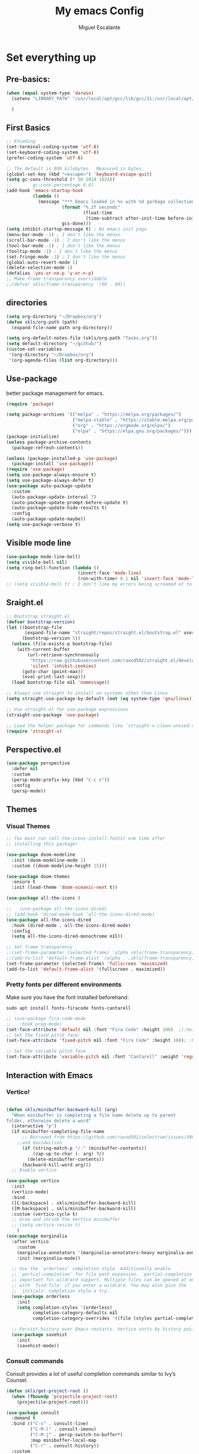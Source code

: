 #+Author: Miguel Escalante
#+Title:  My emacs Config
#+PROPERTY: header-args:emacs-lisp :tangle .emacs.d/init.el :mkdirp yes :results silent

* Set everything up
** Pre-basics:
#+begin_src emacs-lisp
  (when (equal system-type 'darwin)
    (setenv "LIBRARY_PATH" "/usr/local/opt/gcc/lib/gcc/11:/usr/local/opt/libgccjit/lib/gcc/11:/usr/local/opt/gcc/lib/gcc/11/gcc/x86_64-apple-darwin20/11")

    )

#+end_src
** First Basics
#+begin_src emacs-lisp
  ;; Encoding
  (set-terminal-coding-system 'utf-8)
  (set-keyboard-coding-system 'utf-8)
  (prefer-coding-system 'utf-8)

  ;; The default is 800 kilobytes.  Measured in bytes.
  (global-set-key (kbd "<escape>") 'keyboard-escape-quit)
  (setq gc-cons-threshold (* 50 1024 1024))
  ;;        gc-cons-percentage 0.6)
  (add-hook 'emacs-startup-hook
            (lambda ()
              (message "*** Emacs loaded in %s with %d garbage collections."
                       (format "%.2f seconds"
                               (float-time
                                (time-subtract after-init-time before-init-time)))
                       gcs-done)))
  (setq inhibit-startup-message t) ; No emacs init paga
  (menu-bar-mode -1) ; I don't like the menus
  (scroll-bar-mode -1) ; I don't like the menus
  (tool-bar-mode -1) ; I don't like the menus
  (tooltip-mode -1) ; I don't like the menus
  (set-fringe-mode -1) ; I don't like the menus
  (global-auto-revert-mode 1)
  (delete-selection-mode 1)
  (defalias 'yes-or-no-p 'y-or-n-p)
  ;; Make frame transparency overridable
  ;;(defvar skls/frame-transparency '(90 . 90))
#+end_src

** directories
#+begin_src emacs-lisp
  (setq org-directory "~/Dropbox/org")
  (defun skls/org-path (path)
    (expand-file-name path org-directory))

  (setq org-default-notes-file (skls/org-path "Tasks.org"))
  (setq default-directory "~/github/")
  (custom-set-variables
   '(org-directory "~/Dropbox/org")
   '(org-agenda-files (list org-directory)))
#+end_src

** Use-package
better package management for emacs.
#+begin_src emacs-lisp 
  (require 'package)

  (setq package-archives '(("melpa" . "https://melpa.org/packages/")
                           ("melpa-stable" . "https://stable.melpa.org/packages/")
                           ("org" . "https://orgmode.org/elpa/")
                           ("elpa" . "https://elpa.gnu.org/packages/")))
  (package-initialize)
  (unless package-archive-contents
    (package-refresh-contents))

  (unless (package-installed-p 'use-package)
    (package-install 'use-package))
  (require 'use-package)
  (setq use-package-always-ensure t)
  (setq use-package-always-defer t)
  (use-package auto-package-update
    :custom
    (auto-package-update-interval 7)
    (auto-package-update-prompt-before-update t)
    (auto-package-update-hide-results t)
    :config
    (auto-package-update-maybe))
  (setq use-package-verbose t)

#+end_src
** Visible mode line
#+begin_src emacs-lisp
  (use-package mode-line-bell)
  (setq visible-bell nil)
  (setq ring-bell-function (lambda ()
                             (invert-face 'mode-line)
                             (run-with-timer 0.1 nil 'invert-face 'mode-line)))
  ;; (setq visible-bell t) ; I don't like my errors being screamed at to me

#+end_src
** Sraight.el
#+begin_src emacs-lisp :tangle no
  ;; Bootstrap straight.el
  (defvar bootstrap-version)
  (let ((bootstrap-file
         (expand-file-name "straight/repos/straight.el/bootstrap.el" user-emacs-directory))
        (bootstrap-version 5))
    (unless (file-exists-p bootstrap-file)
      (with-current-buffer
          (url-retrieve-synchronously
           "https://raw.githubusercontent.com/raxod502/straight.el/develop/install.el"
           'silent 'inhibit-cookies)
        (goto-char (point-max))
        (eval-print-last-sexp)))
    (load bootstrap-file nil 'nomessage))

  ;; Always use straight to install on systems other than Linux
  (setq straight-use-package-by-default (not (eq system-type 'gnu/linux)))

  ;; Use straight.el for use-package expressions
  (straight-use-package 'use-package)

  ;; Load the helper package for commands like `straight-x-clean-unused-repos'
  (require 'straight-x)
#+end_src
** Perspective.el
#+begin_src emacs-lisp
  (use-package perspective
    :defer nil
    :custom
    (persp-mode-prefix-key (kbd "C-c x"))
    :config
    (persp-mode))
#+end_src
** Themes
*** Visual Themes
#+begin_src emacs-lisp
  ;; You must run (all-the-icons-install-fonts) one time after
  ;; installing this package!

  (use-package doom-modeline
    :init (doom-modeline-mode 1)
    :custom ((doom-modeline-height 15)))

  (use-package doom-themes
    :ensure t
    :init (load-theme 'doom-oceanic-next t))

  (use-package all-the-icons )

  ;;   (use-package all-the-icons-dired)
  ;; (add-hook 'dired-mode-hook 'all-the-icons-dired-mode)
  (use-package all-the-icons-dired
    :hook (dired-mode . all-the-icons-dired-mode)
    :config
    (setq all-the-icons-dired-monochrome nil))

  ;; Set frame transparency
  ;;(set-frame-parameter (selected-frame) 'alpha skls/frame-transparency)
  ;;(add-to-list 'default-frame-alist `(alpha . ,skls/frame-transparency))
  (set-frame-parameter (selected-frame) 'fullscreen 'maximized)
  (add-to-list 'default-frame-alist '(fullscreen . maximized))

#+end_src
*** Pretty fonts per different environments
Make sure you have the font installed beforehand:

#+begin_src shell :noeval
  sudo apt install fonts-firacode fonts-cantarell
#+end_src

#+begin_src emacs-lisp
  ;; (use-package fira-code-mode
  ;;   :hook prog-mode)
  (set-face-attribute 'default nil :font "Fira Code" :height 100)  ;):height 160)
  ;; Set the fixed pitch face:
  (set-face-attribute 'fixed-pitch nil :font "Fira Code" :height 100); :height 160)

  ;; Set the variable pitch face
  (set-face-attribute 'variable-pitch nil :font "Cantarell" :weight 'regular :height 100)
#+end_src

** Interaction with Emacs
*** Vertico!

#+begin_src emacs-lisp

  (defun skls/minibuffer-backward-kill (arg)
    "When minibuffer is completing a file name delete up to parent
  folder, otherwise delete a word"
    (interactive "p")
    (if minibuffer-completing-file-name
        ;; Borrowed from https://github.com/raxod502/selectrum/issues/498#issuecomment-803283608
      ;;and davidwilson
        (if (string-match-p "/." (minibuffer-contents))
            (zap-up-to-char (- arg) ?/)
          (delete-minibuffer-contents))
        (backward-kill-word arg)))
    ;; Enable vertico

  (use-package vertico
    :init
    (vertico-mode)
    :bind
    ([C-backspace] . skls/minibuffer-backward-kill)
    ([M-backspace] . skls/minibuffer-backward-kill)
    :custom (vertico-cycle t)
    ;; Grow and shrink the Vertico minibuffer
    ;; (setq vertico-resize t)
      )
  (use-package marginalia
    :after vertico
      :custom
      (marginalia-annotators '(marginalia-annotators-heavy marginalia-annotators-light nil))
      :init (marginalia-mode))

    ;; Use the `orderless' completion style. Additionally enable
    ;; `partial-completion' for file path expansion. `partial-completion' is
    ;; important for wildcard support. Multiple files can be opened at once
    ;; with `find-file' if you enter a wildcard. You may also give the
    ;; `initials' completion style a try.
    (use-package orderless
      :init
      (setq completion-styles '(orderless)
            completion-category-defaults nil
            completion-category-overrides '((file (styles partial-completion)))))

    ;; Persist history over Emacs restarts. Vertico sorts by history position.
    (use-package savehist
      :init
      (savehist-mode))
#+end_src
*** Consult commands
Consult provides a lot of useful completion commands similar to Ivy’s Counsel.
#+begin_src emacs-lisp
  (defun skls/get-project-root ()
    (when (fboundp 'projectile-project-root)
      (projectile-project-root)))

  (use-package consult
    :demand t
    :bind (("C-s" . consult-line)
           ("C-M-l" . consult-imenu)
           ("C-M-j" . persp-switch-to-buffer*)
           :map minibuffer-local-map
           ("C-r" . consult-history))
    :custom
    (consult-project-root-function #'skls/get-project-root)
    (completion-in-region-function #'consult-completion-in-region))
#+end_src
*** Embark
#+begin_src emacs-lisp
(use-package embark
  :bind (("C-S-a" . embark-act)
         :map minibuffer-local-map
         ("C-d" . embark-act))
  :config
  ;; Show Embark actions via which-key
  (setq embark-action-indicator
        (lambda (map)
          (which-key--show-keymap "Embark" map nil nil 'no-paging)
          #'which-key--hide-popup-ignore-command)
        embark-become-indicator embark-action-indicator))

#+end_src
*** Ivy
Package for enhance the experience, along with swiper its a marvel.
  #+begin_src emacs-lisp :tangle no
      ;; Enable recursive minibuffers
      ;;    (setq enable-recursive-minibuffers t))
      ;; (use-package ivy
      ;;   :diminish
      ;;   :bind (("C-s" . swiper)
      ;;          ("M-x" . counsel-M-x)
      ;;          :map ivy-minibuffer-map
      ;;          ("TAB" . ivy-alt-done)
      ;;          ("C-f" . ivy-alt-done)
      ;;          ("C-j" . ivy-next-line)
      ;;          ("C-k" . ivy-previous-line)
      ;;          :map ivy-switch-buffer-map
      ;;          ("C-k" . ivy-previous-line)
      ;;          ("C-l" . ivy-done)
      ;;          ("C-d" . ivy-switch-buffer-kill)
      ;;          :map ivy-reverse-i-search-map
      ;;          ("C-k" . ivy-previous-line)
      ;;          ("C-d" . ivy-reverse-i-search-kill))
      ;;   :init
      ;;   (ivy-mode 1))

      ;; (use-package counsel
      ;;   :bind (("C-M-j" . 'counsel-switch-buffer)
      ;;          :map minibuffer-local-map
      ;;          ("C-r" . 'counsel-minibuffer-history))
      ;;   :config
      ;;   (counsel-mode 1))

      ;; (use-package all-the-icons-ivy-rich
      ;;   :after ivy
      ;;   :init
      ;;   (all-the-icons-ivy-rich-mode 1))

      ;; (use-package ivy-rich
      ;;   :after all-the-icons-ivy-rich
      ;;   :init
      ;;   (ivy-rich-mode 1))


#+end_src
*** General
#+begin_src emacs-lisp
  (use-package general
    :config
    ;; for frequently used prefix keys, the user can create a custom definer with a
    ;; default :prefix
    ;; using a variable is not necessary, but it may be useful if you want to
    ;; experiment with different prefix keys and aren't using `general-create-definer'
    (defconst my-leader "C-c")
    (general-create-definer my-leader-def
      :prefix "C-c")
    (my-leader-def
      ;; bind "C-c a" to 'org-agenda
      "a" 'org-agenda
      "b" 'counsel-bookmark
      "c" 'org-capture))
#+end_src

#+RESULTS:
: t

*** Which key
#+begin_src emacs-lisp
  (use-package which-key
    :init (which-key-mode)
    :diminish which-key-mode
    :config
    (setq which-key-idle-delay 0.7))
#+end_src

*** Projectile
#+begin_src emacs-lisp
  (use-package projectile
    :diminish projectile-mode
    :config (projectile-mode)
    :custom ((projectile-completion-system 'ivy))
    :bind-keymap
    ("C-c p" . projectile-command-map)
    :init
    ;; NOTE: Set this to the folder where you keep your Git repos!
    (when (file-directory-p "~/github")
      (setq projectile-project-search-path '("~/github")))
    (setq projectile-switch-project-action #'projectile-dired))

  (use-package counsel-projectile
    :after projectile
    :config (counsel-projectile-mode))

#+end_src
*** Helpful
#+begin_src emacs-lisp
  (use-package helpful
    :commands (helpful-callable helpful-variable helpful-command helpful-key)
    :custom
    (counsel-describe-function-function #'helpful-callable)
    (counsel-describe-variable-function #'helpful-variable)
    :bind
    ([remap describe-function] . counsel-describe-function)
    ([remap describe-command] . helpful-command)
    ([remap describe-variable] . counsel-describe-variable)
    ([remap describe-key] . helpful-key))
#+end_src
*** window Jump
#+begin_src emacs-lisp
  (defvar my-keys-minor-mode-map
    (let ((map (make-sparse-keymap)))
      (define-key map (kbd "<M-C-up>") 'windmove-up)
      (define-key map (kbd "<M-C-right>") 'windmove-right)
      (define-key map (kbd "<M-C-down>") 'windmove-down)
      (define-key map (kbd "<M-C-left>") 'windmove-left)
      map)
    "my-keys-minor-mode keymap.")
  (define-minor-mode my-keys-minor-mode
    "A minor mode so that my key settings override annoying major modes."
    :init-value t
    :lighter " my-keys")
  (my-keys-minor-mode 1)
  (defun my-minibuffer-setup-hook ()
    (my-keys-minor-mode 0))
  (add-hook 'minibuffer-setup-hook 'my-minibuffer-setup-hook)

#+end_src

** Text Scale
#+begin_src emacs-lisp
  (define-key global-map (kbd "C-+") 'text-scale-increase)
  (define-key global-map (kbd "C--") 'text-scale-decrease)
  (global-set-key "\C-x\C-b" 'ibuffer)
#+end_src
** Backup
I don't like emacs littering my working folders
#+begin_src emacs-lisp
  (use-package no-littering)

  ;; no-littering doesn't set this by default so we must place
  ;; auto save files in the same path as it uses for sessions
  (setq auto-save-file-name-transforms
        `((".*" ,(no-littering-expand-var-file-name "auto-save/") t)))
  ;; Old config
  ;; (setq backup-directory-alist '(("" . "~/.emacs.d/backup")))
#+end_src
** Multiple cursors
#+begin_src emacs-lisp
  (dolist (key '("\C-d" "\C-\M-b"))
    (global-unset-key key))
  ;; Multiple lines editing
  (use-package multiple-cursors
    :diminish multiple-cursors-mode
    :init
    (global-set-key (kbd "C-d") 'mc/mark-next-like-this)
    (global-set-key (kbd "C-M-d") 'mc/mark-previous-like-this)
    (global-set-key (kbd "C-c C-<") 'mc/mark-all-like-this)
    )
#+end_src
** Ripgrep
#+begin_src emacs-lisp
  (use-package ripgrep)
#+end_src
* Programing
** General
*** Line display and colnum
#+begin_src emacs-lisp
  (column-number-mode)
  (global-display-line-numbers-mode t)
  (dolist (mode '(org-mode-hook
                  term-mode-hook
                  eshell-mode-hook
                  vterm-mode-hook
                  treemacs-mode-hook
                  shell-mode-hook))
    (add-hook mode (lambda() (display-line-numbers-mode 0))))
#+end_src
*** Magit

#+begin_src emacs-lisp
  (use-package magit
    :commands magit-status
    :custom
    (magit-display-buffer-function #'magit-display-buffer-same-window-except-diff-v1))
#+end_src
*** Parens
#+begin_src emacs-lisp
  (use-package paren
    :hook (prog-mode . show-paren-mode)
    :config
    (show-paren-mode 1))

  (use-package rainbow-delimiters
    :hook (prog-mode . rainbow-delimiters-mode))

#+end_src
*** Smartparens
#+begin_src emacs-lisp
  (use-package smartparens
    :hook (prog-mode . smartparens-mode))
#+end_src
*** whitespace
#+begin_src emacs-lisp
  (use-package ws-butler
    :hook ((text-mode . ws-butler-mode)
           (prog-mode . ws-butler-mode)))
#+end_src
** Languages
*** RealGUD
#+begin_src emacs-lisp
(use-package realgud)
#+end_src
*** Lsp-mode (graveyard)
#+begin_src emacs-lisp
  ;; (defun skls/lsp-mode-setup ()
  ;;   (setq lsp-headerline-breadcrumb-segments '(path-up-to-project file symbols))
  ;;   (lsp-headerline-breadcrumb-mode))

  ;; (use-package lsp-mode
  ;;   :commands (lsp lsp-deferred)
  ;;   :hook (lsp-mode . skls/lsp-mode-setup)
  ;;   :init
  ;;   (setq lsp-keymap-prefix "C-c l")  ;; Or 'C-l', 's-l'
  ;;   :config
  ;;   (lsp-enable-which-key-integration t))

  ;; (use-package lsp-ui
  ;;   :hook (lsp-mode . lsp-ui-mode)
  ;;   :custom
  ;;   (lsp-ui-doc-position 'bottom))

  ;; (use-package lsp-treemacs
  ;;   :after lsp)

  ;; (use-package project
  ;;   :pin elpa
  ;;   :ensure t
  ;;   :after lsp)

  ;; (use-package lsp-ivy
  ;;   :after lsp)
#+end_src
*** coding enhancements
#+begin_src emacs-lisp


  ;; (use-package flycheck
  ;;   :ensure t
  ;;   :init (global-flycheck-mode))

  ;; (use-package yasnippet-snippets
  ;;   :after yasnippet)

  ;; ;; (use-package yasnippet-ess
  ;; ;;   :after yasnippet)

  ;; (use-package yasnippet
  ;;   :hook (prog-mode . yas-minor-mode)
  ;;   :config
  ;;   (yas-reload-all))

#+end_src
*** Company-mode
#+begin_src emacs-lisp
  (use-package company
    :after lsp-mode
    :hook (lsp-mode . company-mode)
    :bind (:map company-active-map
                ("<tab>" . company-complete-selection))
    (:map lsp-mode-map
          ("<tab>" . company-indent-or-complete-common))
    :custom
    (company-minimum-prefix-length 1)
    (company-idle-delay 1))

  (use-package company-box
    :hook (company-mode . company-box-mode))
#+end_src
*** Python-mode
Remember to install the python language server, the correct one is :
#+begin_src shell
  pip install python-lsp-server
#+end_src
Ahora si:
#+begin_src emacs-lisp
  (use-package python-black
    :demand t
    :after python-mode
    :hook (python-mode . python-black-on-save-mode-enable-dwim))
  (setenv "WORKON_HOME" "~/src/miniconda3/envs")
  (use-package pyvenv
    :after python-mode
    :config
    (pyvenv-mode 1)
    (pyvenv-activate "~/src/miniconda3/envs"))
  (setq tab-width 4)

  (use-package python-mode
    :ensure t)
  (use-package elpy
    :after python-mode
    :ensure t
    :config
    ;; (setq elpy-shell-starting-directory 'current-directory
    ;;       python-shell-interpreter "~/.pyenv/shims/python"
    ;;       python-shell-interpreter-args "-i"
    ;;       elpy-rpc-virtualenv-path 'current)
    (setq elpy-shell-starting-directory 'current-directory
          python-shell-interpreter "python"
          python-shell-interpreter-args "-i"
          elpy-rpc-virtualenv-path 'current)
    ;;       python-shell-interpreter "/Users/miguel.escalante/.pyenv/shims/jupyter-console"
    ;;       python-shell-interpreter-args "--simple-prompt"
    ;;       python-shell-prompt-detect-failure-warning nil)
     (add-to-list 'python-shell-completion-native-disabled-interpreters
                  "python")

    :init
    (elpy-enable))
  (use-package python-django
    :after python-mode)
  (use-package poetry
    :after python-mode)
  (use-package sphinx-doc
    :after python-mode
    :config (sphinx-doc-mode t))
#+end_src
*** Lsp-python
This is the lsp graveyard
#+begin_src emacs-lisp :tangle no

  ;; (defun lsp-python-ms-format-buffer ()
  ;;   (interactive)
  ;;   (when (and (executable-find "yapf") buffer-file-name)
  ;;     (call-process "yapf" nil nil nil "-i" buffer-file-name)))
  ;; (add-hook 'python-mode-hook
  ;;           (lambda ()
  ;;             (add-hook 'after-save-hook #'lsp-python-ms-format-buffer t t)))

  ;; (add-hook 'hack-local-variables-hook
  ;;           (lambda ()
  ;;             (when (derived-mode-p 'python-mode)
  ;;               (require 'lsp-python-ms)
  ;;               (lsp)))) ; or lsp-deferred
  ;; (use-package lsp-python-ms
  ;;   :ensure t
  ;;   :hook (python-mode . (lambda ()
  ;;                          (require 'lsp-python-ms)
  ;;                          (setq-default py-split-windows-on-execute-function 'split-window-horizontally)
  ;;                          (lsp)))
  ;;   :init
  ;;   (setq lsp-python-ms-executable "~/src/python-language-server/output/bin/Release/osx-x64/publish/Microsoft.Python.LanguageServer"))

  ;; (use-package lsp-pyright
  ;;   :ensure t
  ;;   :hook (python-mode . (lambda ()
  ;;                          (require 'lsp-pyright)
  ;;                          (setq-default py-split-windows-on-execute-function 'split-window-horizontally)
  ;;                          (lsp))))  ; or lsp-deferred

  ;; (use-package python-mode
  ;;   :ensure t
  ;;   :hook (python-mode . lsp-deferred)
  ;;   :custom
  ;;   ;; NOTE: Set these if Python 3 is called "python3" on your system!
  ;;   ;; (python-shell-interpreter "python3")
  ;;   ;; (dap-python-executable "python3")
  ;;   (dap-python-debugger 'debugpy)
  ;;   :config
  ;;   (require 'dap-python))

  ;; (use-package dap-mode
  ;;   ;; Uncomment the config below if you want all UI panes to be hidden by default!
  ;;   ;; :custom
  ;;   ;; (lsp-enable-dap-auto-configure nil)
  ;;   ;; :config
  ;;   ;; (dap-ui-mode 1)
  ;;   :commands dap-debug
  ;;   :config
  ;;   ;; Bind `C-c l d` to `dap-hydra` for easy access
  ;;   (general-define-key
  ;;    :keymaps 'lsp-mode-map
  ;;    :prefix lsp-keymap-prefix
  ;;    "d" '(dap-hydra t :wk "debugger")))

#+end_src
*** R ess
#+begin_src emacs-lisp
  (defun skls/insert-r-pipe ()
    "R - %>% operator or 'then' pipe operator"
    (interactive)
    (just-one-space 1)
    (insert "%>%")
    (reindent-then-newline-and-indent))

  (use-package ess
    :commands R
    :bind (
           :map ess-mode-map
                ("C-<" . ess-insert-assign)
                ("C->" . skls/insert-r-pipe)
                :map inferior-ess-mode-map
                ("C-<" . ess-insert-assign)
                ("C->" . skls/insert-r-pipe)
                )
    :init
    (load "ess-r-mode")
    )
  (setq ess-use-flymake nil) ;; disable Flymake

#+end_src

*** Poly-r
This package helps me to build
#+begin_src emacs-lisp
  (use-package poly-R
    :config
    (defun skls/insert-rmd-chunk (language)
      "Insert an r-chunk in markdown mode. Necessary due to interactions between polymode and yas snippet"
      (interactive "sLanguage: ")
      (insert (concat "```{" language "}\n\n```"))
      (forward-line -1))
    (define-key poly-markdown+r-mode-map (kbd "M-n M-i") #'skls/insert-rmd-chunk)
    )
#+end_src

*** Docker
#+BEGIN_SRC emacs-lisp
  (use-package docker)
  (use-package docker-tramp)
  (use-package dockerfile-mode)
#+END_SRC
*** SQL
I used polymode in order to use jinja between the two braces, while still using sql indentation and everything else .
#+BEGIN_SRC emacs-lisp
  (eval-after-load "sql"
    '(use-package sql-indent))

  (defun skls/create-poly-jinja ()
    (use-package jinja2-mode)
    ;; (setq polymode-prefix-key (kbd "C-c n"))
    (define-hostmode poly-sql-hostmode :mode 'sql-mode)
    (define-innermode poly-jinja2-expr-sql-innermode
      :mode 'jinja2-mode
      :head-matcher "{"
      :tail-matcher "}"
      :head-mode 'host
      :tail-mode 'host)
    (define-polymode poly-sql-jinja2-mode
      :hostmode 'poly-sql-hostmode
      :innermodes '(poly-jinja2-expr-sql-innermode)
      ))

  (defun skls/create-poly-python ()
    ;; (setq polymode-prefix-key (kbd "C-c n"))
    (define-hostmode poly-python-hostmode :mode 'python-mode)
    (define-innermode poly-expr-sql-innermode
      :mode 'sql-mode
      :head-matcher (rx (or "r" "f") (= 3 (char "\"'")) (* (any space)))
      :tail-matcher (rx (= 3 (char "\"'")))
      :head-mode 'host
      :tail-mode 'host)
    (define-polymode poly-sql-python-mode
      :hostmode 'poly-python-hostmode
      :innermodes '(poly-expr-sql-innermode)
      ))

  (use-package polymode
    :defer t
    :config
    (skls/create-poly-jinja)
    (skls/create-poly-python)
    (add-to-list 'auto-mode-alist '("\\.py" . poly-sql-python-mode))
    (add-to-list 'auto-mode-alist '("\\.j2" . poly-sql-jinja2-mode))
    )

#+END_SRC

*** Bash
Essh.el The best package so far for editing shell files as pipelines
#+BEGIN_SRC emacs-lisp
  (global-set-key [f12] 'shell)
  (defun skls/essh-sh-hook ()
    (my-leader-def
      :keymaps 'sh-mode-map
      "C-r" 'pipe-region-to-shell
      "C-b" 'pipe-buffer-to-shell
      "C-c" 'pipe-line-to-shell
      "C-n" 'pipe-line-to-shell-and-step
      "C-f" 'pipe-function-to-shell
      "C-d" 'shell-cd-current-directory
      )
    (setq explicit-shell-file-name "/bin/zsh")
    (setq explicit-bash-args '("--noediting" "--login" "-i"))
    (setenv "SHELL" shell-file-name)
    (add-hook 'comint-output-filter-functions 'comint-strip-ctrl-m))

  (use-package essh
    :hook sh-mode
    :load-path "packages/"
    :config (skls/essh-sh-hook)
    )
#+END_SRC

#+RESULTS:
| essh |

*** Terraform
#+begin_src emacs-lisp
  (use-package terraform-mode
    :commands terraform-mode
    :mode "\\.tf\\'")
#+end_src
** Vterm
#+begin_src emacs-lisp
  (use-package vterm
    :commands vterm
    :config
    (setq vterm-always-compile-module t)
    (setq vterm-shell "zsh")                       ;; Set this to customize the shell to launch
    (setq vterm-max-scrollback 10000))
#+end_src
** Eshell
#+begin_src emacs-lisp
  ;; (defun skls/configure-eshell ()
  ;;   ;; Save command history when commands are entered
  ;;   (add-hook 'eshell-pre-command-hook 'eshell-save-some-history)

  ;;   ;; Truncate buffer for performance
  ;;   (add-to-list 'eshell-output-filter-functions 'eshell-truncate-buffer)

  ;;   ;; Bind some useful keys for evil-mode
  ;;   (evil-define-key '(normal insert visual) eshell-mode-map (kbd "C-r") 'counsel-esh-history)
  ;;   (evil-define-key '(normal insert visual) eshell-mode-map (kbd "<home>") 'eshell-bol)
  ;;   (evil-normalize-keymaps)

  ;;   (setq eshell-history-size         10000
  ;;         eshell-buffer-maximum-lines 10000
  ;;         eshell-hist-ignoredups t
  ;;         eshell-scroll-to-bottom-on-input t))

  ;; (use-package eshell-git-prompt
  ;;   :after eshell)

  ;; (use-package eshell
  ;;   :hook (eshell-first-time-mode . skls/configure-eshell)
  ;;   :config
  ;;   (with-eval-after-load 'esh-opt
  ;;     (setq eshell-destroy-buffer-when-process-dies t)
  ;;     (setq eshell-visual-commands '("htop" "zsh" "vim")))

  ;;   (eshell-git-prompt-use-theme 'powerline))
#+end_src

* File Types
*** Csv's
#+BEGIN_SRC emacs-lisp
  (use-package csv-mode
    :mode "\\.[PpTtCc][Ss][Vv]\\'"
    :config
    (progn
      (setq csv-separators '("," ";" "|" " " "\t"))
      )
    )
#+END_SRC
*** JSON
#+BEGIN_SRC emacs-lisp
  (use-package json-mode)
#+END_SRC
*** Yaml
#+BEGIN_SRC emacs-lisp
  (use-package yaml-mode
    :commands yaml-mode
    :mode ("\\.yml$" . yaml-mode))
#+END_SRC

* Org Mode
The best package ever!!! :) see [[https://orgmode.org][OrgMode]]
** Treeslide o de cómo hacer presentaciones.
#+begin_src emacs-lisp
  (defun skls/org-treeslide ()
    (use-package org-tree-slide
      :custom
      (org-image-actual-width nil)))
#+end_src
** Babel
The best for writing Literate programing
#+begin_src emacs-lisp
  (defun skls/org-mode-babel ()
    (require 'org-tempo)
    (add-to-list 'org-structure-template-alist '("sh" . "src shell"))
    (add-to-list 'org-structure-template-alist '("py" . "src python"))
    (add-to-list 'org-structure-template-alist '("co" . "src conf"))
    (add-to-list 'org-structure-template-alist '("el" . "src emacs-lisp"))
    (add-to-list 'org-structure-template-alist '("R" . "src R"))
    (add-to-list 'org-structure-template-alist '("sql" . "src sql"))
    (setq org-confirm-babel-evaluate nil)
    (setq org-src-tab-acts-natively t)
    (org-babel-do-load-languages
     'org-babel-load-languages
     '((emacs-lisp . t)
       (R . t)
       (python . t)
       (sql . t)
       (shell . t)
       )))
#+end_src
** Agenda
First we setup the agenda it's kidna messy so I put it in a different place
#+begin_src emacs-lisp
  (defun skls/org-agenda-setup ()
    (setq org-agenda-start-with-log-mode t)
    (setq org-log-done 'time)
    (setq org-log-into-drawer t)

    (require 'org-habit)
    (add-to-list 'org-modules 'org-habit)
    (setq org-habit-graph-column 60)

    (setq org-todo-keywords
          '((sequence "TODO(t)" "NEXT(n)" "|" "DONE(d!)" "CANCELED(c)")
            (sequence  "WAIT(w)" "BACK(b)" "|")))

    (setq org-refile-targets
          '(("Archive.org" :maxlevel . 1)
            ("Tasks.org" :maxlevel . 1)))
    ;; TODO: org-todo-keyword-faces
    (setq org-todo-keyword-faces
          '(("NEXT" . (:foreground "orange red" :weight bold))
            ("WAIT" . (:foreground "HotPink2" :weight bold))
            ("BACK" . (:foreground "MediumPurple3" :weight bold))))
    ;; Save Org buffers after refiling!
    ;; (advice-add 'org-refile :after 'org-save-all-org-buffers)
    (advice-add 'org-refile :after
                (lambda (&rest _)
                  (org-save-all-org-buffers)))

    (setq org-tag-alist
          '((:startgroup)
                                          ; Put mutually exclusive tags here
            (:endgroup)
            ("@errand" . ?E)
            ("@home" . ?H)
            ("@work" . ?W)
            ("@Globant" . ?G)
            ("@SRE" . ?s)
            ("@Sociedat" . ?S)
            ("@ITAM" . ?I)
            ("@Deepsee" . ?D)
            ("@LiveNation" . ?L)
            ("note" . ?n)
            ("idea" . ?i)))

    (setq org-agenda-custom-commands
          `(("d" "Dashboard"
             ((agenda "" ((org-deadline-warning-days 7)))
              (todo "NEXT"
                    ((org-agenda-overriding-header "Next Actions")
                     (org-agenda-max-todos nil)))
              (tags-todo "+@ITAM/!-NEXT"
                         ((org-agenda-overriding-header "Pendientes ITAM")))
              (tags-todo "+@Sociedat/!-NEXT"
                         ((org-agenda-overriding-header "Pendientes Sociedat")))
              (tags-todo "+@Globant/!-NEXT"
                         ((org-agenda-overriding-header "Pendientes Globant")))
              (tags-todo "+@home/!-NEXT"
                         ((org-agenda-overriding-header "Pendientes Casa")))
              (tags-todo "-@ITAM-@Globant-@home-@Sociedat/!-NEXT"
                    ((org-agenda-overriding-header "Unprocessed Inbox Tasks")
                     (org-agenda-files '(,(skls/org-path "Tasks.org")))
                     (org-agenda-text-search-extra-files nil)))))

            ("n" "Next Tasks"
             ((agenda "" ((org-deadline-warning-days 7)))
              (todo "NEXT"
                    ((org-agenda-overriding-header "Next Tasks")))))

            ;; Low-effort next actions
            ("e" tags-todo "+TODO=\"NEXT\"+Effort<15&+Effort>0"
             ((org-agenda-overriding-header "Low Effort Tasks")
              (org-agenda-max-todos 20)
              (org-agenda-files org-agenda-files)))))

    (setq org-capture-templates
          `(("t" "Tasks / Projects")
            ("tt" "Task" entry (file+olp "~/Dropbox/org/Tasks.org" "Inbox")
             "* TODO %?\n  %U\n  %a\n  %i" :empty-lines 1)
            ("j" "Journal Entries")
            ("jj" "Journal" entry
             (file+olp+datetree "~/Dropbox/org/Journal.org")
             "\n* %<%I:%M %p> - Journal :journal:\n\n%?\n\n"
             ;; ,(dw/read-file-as-string "~/Notes/Templates/Daily.org")
             :clock-in :clock-resume
             :empty-lines 1)
            ("jm" "Meeting" entry
             (file+olp+datetree "~/Dropbox/org/Journal.org")
             "* %<%I:%M %p> - %a :meetings:\n\n%?\n\n"
               :clock-in :clock-resume
               :empty-lines 1)
              ("w" "Workflows")
              ("we" "Checking Email" entry (file+olp+datetree "~/Dropbox/org/Journal.org")
               "* Checking Email :email:\n\n%?" :clock-in :clock-resume :empty-lines 1)

              ("m" "Metrics Capture")
              ("mw" "Weight" table-line (file+headline "~/Dropbox/org/Metrics.org" "Weight")
               "| %U | %^{Weight} | %^{Notes} |" :kill-buffer t)))
    )
#+end_src

** Org-superstar
#+begin_src emacs-lisp
(defun skls/org-superstar ()
  (use-package org-superstar)
  (org-superstar-mode 1))
#+end_src
** Org reveal
#+begin_src emacs-lisp
  (defun skls/org-reveal ()
    (use-package ox-reveal
      :custom
      (org-reveal-note-key-char nil)
      (org-reveal-root "https://cdn.jsdelivr.net/npm/reveal.js")
      (setq org-reveal-mathjax t)
      )
    (use-package htmlize)
    (require 'ox-reveal)
    )

 #+end_src

** Org download
#+begin_src emacs-lisp
(use-package org-download
  :ensure t
  :defer t
  :init
  ;; Add handlers for drag-and-drop when Org is loaded.
  (with-eval-after-load 'org
    (org-download-enable)))
 #+end_src

** Org -> Md
#+begin_src emacs-lisp
  (use-package ox-gfm
    :after org)
#+end_src
** Basic Setup
#+begin_src emacs-lisp
        (defun skls/org-font-setup ()
          ;; Replace list hyphen with dot
          (font-lock-add-keywords 'org-mode
                                  '(("^ *\\([-]\\) "
                                     (0 (prog1 () (compose-region (match-beginning 1) (match-end 1) "•")))))))
        (defun skls/org-mode-setup ()
          (toggle-truncate-lines)
          (org-indent-mode)
          (variable-pitch-mode 1)
          (visual-line-mode 1))

        (defun skls/org-mode-visual-fill ()
          (use-package visual-fill-column)
          (setq visual-fill-column-width 100
                visual-fill-column-center-text t)
          (visual-fill-column-mode 1))

        (use-package org
          :commands (org-capture org-agenda)
          :hook ((org-mode . skls/org-mode-babel)
                 (org-mode . skls/org-mode-setup)
                 (org-mode . skls/org-mode-visual-fill)
                 (org-mode . skls/org-superstar)
                 (org-mode . skls/org-reveal)
                 (org-mode . skls/org-treeslide))
          :config
          (setq org-ellipsis " ▾")
          (skls/org-agenda-setup)
          (skls/org-font-setup)
          )
#+end_src
** Faces
#+begin_src emacs-lisp
(with-eval-after-load 'org-faces
  (dolist (face '((org-level-1 . 1.2)
                  (org-level-2 . 1.1)
                  (org-level-3 . 1.05)
                  (org-level-4 . 1.0)
                  (org-level-5 . 1.1)
                  (org-level-6 . 1.1)
                  (org-level-7 . 1.1)
                  (org-level-8 . 1.1)))
    (set-face-attribute (car face) nil :font "Cantarell" :weight 'regular :height (cdr face))
    (set-face-attribute 'org-block nil    :foreground nil :inherit 'fixed-pitch)
    (set-face-attribute 'org-table nil    :inherit 'fixed-pitch)
    (set-face-attribute 'org-formula nil  :inherit 'fixed-pitch)
    (set-face-attribute 'org-code nil     :inherit '(shadow fixed-pitch))
    (set-face-attribute 'org-table nil    :inherit '(shadow fixed-pitch))
    (set-face-attribute 'org-verbatim nil :inherit '(shadow fixed-pitch))
    (set-face-attribute 'org-special-keyword nil :inherit '(font-lock-comment-face fixed-pitch))
    (set-face-attribute 'org-meta-line nil :inherit '(font-lock-comment-face fixed-pitch))
    (set-face-attribute 'org-checkbox nil  :inherit 'fixed-pitch)
    (set-face-attribute 'line-number nil :inherit 'fixed-pitch)
    (set-face-attribute 'line-number-current-line nil :inherit 'fixed-pitch)))
#+end_src

** Org-roam
#+begin_src emacs-lisp
  (use-package org-roam
    :custom
    (org-roam-directory "~/Dropbox/org/org-roam")
    :init
    (setq org-roam-v2-ack t)
    :bind (
           ("C-c n l" . org-roam-buffer-toggle)
           ("C-c n f" . org-roam-node-find)
           ("C-c n i" . org-roam-node-insert))
    :config
    (org-roam-setup))
               ;;   :hook
      ;;   (after-init . org-roam-mode)
      ;;   :custom
      ;;   (org-roam-directory "~/Dropbox/org/org-roam")
      ;;   (org-roam-completion-everywhere t)
      ;;   (org-roam-completion-system 'default)
      ;;   (org-roam-capture-templates
      ;;     '(("d" "default" plain
      ;;        #'org-roam-capture--get-point
      ;;        "%?"
      ;;        :file-name "%<%Y%m%d%H%M%S>-${slug}"
      ;;        :head "#+title: ${title}\n"
      ;;        :unnarrowed t)
      ;;       ("ll" "link note" plain
      ;;        #'org-roam-capture--get-point
      ;;        "* %^{Link}"
      ;;        :file-name "Inbox"
      ;;        :olp ("Links")
      ;;        :unnarrowed t
      ;;        :immediate-finish)
      ;;       ("lt" "link task" entry
      ;;        #'org-roam-capture--get-point
      ;;        "* TODO %^{Link}"
      ;;        :file-name "Inbox"
      ;;        :olp ("Tasks")
      ;;        :unnarrowed t
      ;;        :immediate-finish)))
      ;;   (org-roam-dailies-directory "Journal/")
      ;;   (org-roam-dailies-capture-templates
      ;;     '(("d" "default" entry
      ;;        #'org-roam-capture--get-point
      ;;        "* %?"
      ;;        :file-name "Journal/%<%Y-%m-%d>"
      ;;        :head "#+title: %<%Y-%m-%d %a>\n\n[[roam:%<%Y-%B>]]\n\n")
      ;;       ("t" "Task" entry
      ;;        #'org-roam-capture--get-point
      ;;        "* TODO %?\n  %U\n  %a\n  %i"
      ;;        :file-name "Journal/%<%Y-%m-%d>"
      ;;        :olp ("Tasks")
      ;;        :empty-lines 1
      ;;        :head "#+title: %<%Y-%m-%d %a>\n\n[[roam:%<%Y-%B>]]\n\n")
      ;;       ("j" "journal" entry
      ;;        #'org-roam-capture--get-point
      ;;        "* %<%I:%M %p> - Journal  :journal:\n\n%?\n\n"
      ;;        :file-name "Journal/%<%Y-%m-%d>"
      ;;        :olp ("Log")
      ;;        :head "#+title: %<%Y-%m-%d %a>\n\n[[roam:%<%Y-%B>]]\n\n")
      ;;       ("l" "log entry" entry
      ;;        #'org-roam-capture--get-point
      ;;        "* %<%I:%M %p> - %?"
      ;;        :file-name "Journal/%<%Y-%m-%d>"
      ;;        :olp ("Log")
      ;;        :head "#+title: %<%Y-%m-%d %a>\n\n[[roam:%<%Y-%B>]]\n\n")
      ;;       ("m" "meeting" entry
      ;;        #'org-roam-capture--get-point
      ;;        "* %<%I:%M %p> - %^{Meeting Title}  :meetings:\n\n%?\n\n"
      ;;        :file-name "Journal/%<%Y-%m-%d>"
      ;;        :olp ("Log")
      ;;        :head "#+title: %<%Y-%m-%d %a>\n\n[[roam:%<%Y-%B>]]\n\n")))
      ;;   :bind (:map org-roam-mode-map
      ;;           (("C-c n l"   . org-roam)
      ;;            ("C-c n f"   . org-roam-find-file)
      ;;            ("C-c n d"   . org-roam-dailies-find-date)
      ;;            ("C-c n c"   . org-roam-dailies-capture-today)
      ;;            ("C-c n C r" . org-roam-dailies-capture-tomorrow)
      ;;            ("C-c n t"   . org-roam-dailies-find-today)
      ;;            ("C-c n y"   . org-roam-dailies-find-yesterday)
      ;;            ("C-c n r"   . org-roam-dailies-find-tomorrow)
      ;;            ("C-c n g"   . org-roam-graph))
      ;;          :map org-mode-map
      ;;          (("C-c n i" . org-roam-insert))
      ;;          (("C-c n I" . org-roam-insert-immediate))))
      ;; (setq org-roam-v2-ack t)
#+end_src
** Deft
#+begin_src emacs-lisp
(use-package deft
  :commands (deft)
  :config (setq deft-directory "~/Dropbox/org/org-roam"
                deft-recursive t
                deft-extensions '("md" "org")))
#+end_src
** Org-Download
#+begin_src emacs-lisp
(use-package org-download
  :after org
  :bind
  (:map org-mode-map
        (("s-Y" . org-download-screenshot)
         ("s-y" . org-download-yank))))

#+end_src

* Writing
** Latex
#+BEGIN_SRC emacs-lisp
(use-package auctex)
#+END_SRC
** Markdown
#+BEGIN_SRC emacs-lisp
  (use-package markdown-mode
    :commands (markdown-mode gfm-mode)
    :mode (("README\\.md\\'" . gfm-mode)
           ("\\.md\\'" . markdown-mode)
           ("\\.markdown\\'" . markdown-mode))
    :init (setq markdown-command "multimarkdown"))
#+END_SRC
* File Management
** Dired
#+begin_src emacs-lisp
  (setq dired-listing-switches "-agho --group-directories-first")

  (use-package dired-single
    :commands (dired dired-jump))

  (use-package dired-hide-dotfiles
    :hook (dired-mode . dired-hide-dotfiles-mode)
    :config
    ;; (evil-collection-define-key 'normal 'dired-mode-map
    ;;   "H" 'dired-hide-dotfiles-mode)
    )

#+end_src
* Autosave to init.el
This automatically saves all the elisp code chunks to init.el
#+begin_src emacs-lisp
  ;; Automatically tangle our Emacs.org config file when we save it
  (defun skls/org-babel-tangle-config ()
    (when (string-equal  (file-name-directory (buffer-file-name))
                         (expand-file-name"~/github/dotfiles/"))
                         ;; Dynamic scoping to the rescue
                         (let ((org-confirm-babel-evaluate nil))
                           (org-babel-tangle))))

  (add-hook 'org-mode-hook (lambda () (add-hook 'after-save-hook #'skls/org-babel-tangle-config)))
#+end_src
for the actual config file !
#+begin_src emacs-lisp
  ;; (when (string-equal (file-name-directory (buffer-file-name))
  ;;                     (expand-file-name user-emacs-directory))

#+end_src

* Essh.el
#+begin_src emacs-lisp :tangle .emacs.d/packages/essh.el
    ;;; essh.el --- a set of commands that emulate for bash what ESS is to R.

    ;; Filename: essh.el


    ;; ------------------------------------------------------------------ ;;
    ;; TO INSTALL:                                                        ;;
    ;; 1. add essh.el in your load-path.                                  ;;
    ;;                                                                    ;;
    ;; 2. add to your .emacs file:                                        ;;
    ;;                                                                    ;;
    ;; (require 'essh)                                                    ;;
    ;; (defun essh-sh-hook ()                                             ;;
    ;;   (define-key sh-mode-map "\C-c\C-r" 'pipe-region-to-shell)        ;;
    ;;   (define-key sh-mode-map "\C-c\C-b" 'pipe-buffer-to-shell)        ;;
    ;;   (define-key sh-mode-map "\C-c\C-j" 'pipe-line-to-shell)          ;;
    ;;   (define-key sh-mode-map "\C-c\C-n" 'pipe-line-to-shell-and-step) ;;
    ;;   (define-key sh-mode-map "\C-c\C-f" 'pipe-function-to-shell)      ;;
    ;;   (define-key sh-mode-map "\C-c\C-d" 'shell-cd-current-directory)) ;;
    ;; (add-hook 'sh-mode-hook 'essh-sh-hook)                             ;;
    ;; ------------------------------------------------------------------ ;;

    ;; function taken from ess package
    (defun essh-next-code-line (&optional arg)
      "Move ARG lines of code forward (backward if ARG is negative).
    Skips past all empty and comment lines.	 Default for ARG is 1.

    On success, return 0.  Otherwise, go as far as possible and return -1."
      (interactive "p")
      (or arg (setq arg 1))
      (beginning-of-line)
      (let ((n 0)
            (inc (if (> arg 0) 1 -1)))
        (while (and (/= arg 0) (= n 0))
          (setq n (forward-line inc)); n=0 is success
          (while (and (= n 0)
                      (looking-at "\\s-*\\($\\|\\s<\\)"))
            (setq n (forward-line inc)))
          (setq arg (- arg inc)))
        n))

    (defun process-shell ()
      "returns a list with existing shell process."
      (interactive)
      (setq listpr (process-list))
      (setq lengthpr (length listpr))
      (setq i 0)
      (setq listshellp '())
      (while (< i lengthpr)
        (setq pos (string-match "shell" (prin1-to-string (elt listpr i))))
        (if pos (add-to-list 'listshellp (process-name (get-process (elt listpr i)))))
        (setq i (+ 1 i)))
      listshellp)


    (defun process-shell-choose ()
      "returns which process to use."
    (interactive)
    (setq outpr 0)
    (setq cbuf (current-buffer))
    (setq shelllist (process-shell))
    (setq shelln (length shelllist))
    (if (eq shelln 0)
        (progn (shell)
               (switch-to-buffer cbuf)
               (setq outpr (get-process "shell"))
               (sleep-for 0.5)))
    (if (eq shelln 1)
        (setq outpr (get-process (elt shelllist 0))))
    (if (> shelln 1)
    (progn
    (setq proc (completing-read "Send code to:" shelllist nil t (elt shelllist 0)))
    (setq outpr (get-process proc))))
    outpr)


    (defun shell-eval-line (sprocess command)
      "Evaluates a single command into the shell process."
      (setq sbuffer (process-buffer sprocess))
      (setq command (concat command "\n"))
      (accept-process-output sprocess 0 10)
      (with-current-buffer sbuffer
        (end-of-buffer) ;point is not seen being moved (unless sbuffer is focused)
        (insert command)			;pastes the command to shell
        (set-marker (process-mark sprocess) (point-max))
        (process-send-string sprocess command)
        ;; (accept-process-output sprocess 0 10)
        ))

    (defun shell-cd-current-directory ()
      "Changes the shell working directory to the current buffer's one."
      (interactive)
      (setq sprocess (process-shell-choose))
      (setq com (format "cd %s" (file-name-directory default-directory)))
      (shell-eval-line sprocess com))


    (defun pipe-line-to-shell (&optional step)
      "Evaluates the current line to the shell."
      (interactive ())
      (setq com (buffer-substring (point-at-bol) (point-at-eol)))
      (if (> (length com) 0)
          (progn
            (setq sprocess (process-shell-choose))
            (shell-eval-line sprocess com)
            (when step (essh-next-code-line)))
        (message "No command in this line")))

    (defun pipe-line-to-shell-and-step ()
      "Evaluates the current line to the shell and goes to next line."
      (interactive)
      (pipe-line-to-shell t))

    (defun pipe-region-to-shell (start end)
      "Sends a region to the shell."
      (interactive "r")
      (setq com (buffer-substring start end))	       ;reads command
      (setq lcom (length com))		       ;count chars
      (setq lastchar (substring com (1- lcom) lcom)) ;get last char
      (unless (string-match "\n" lastchar) ;if last char is not "\n", then...
        (setq com (concat com "\n")))	     ;...add it!
      (setq sprocess (process-shell-choose))
      (setq sbuffer (process-buffer sprocess))
      (while (> (length com) 0)
        (setq pos (string-match "\n" com))
        (setq scom (substring com 0 pos))
        (setq com (substring com (min (length com) (1+ pos))))
        (shell-eval-line sprocess scom)
        (accept-process-output sprocess 0 10)
        ))


    (defun pipe-buffer-to-shell ()
      "Evaluate whole buffer to the shell."
      (interactive)
      (pipe-region-to-shell (point-min) (point-max)))

    (defun pipe-function-to-shell ()
    "Evaluate function to the shell."
    (interactive)
    (setq beg-end (essh-beg-end-of-function))
    (if beg-end
        (save-excursion
          (setq beg (nth 0 beg-end))
          (setq end (nth 1 beg-end))
          (goto-line beg)
          (setq origin (point-at-bol))
          (goto-line end)
          (setq terminal (point-at-eol))
          (pipe-region-to-shell origin terminal))
      (message "No function at current point.")))

    (defun essh-beg-end-of-function ()
      "Returns the lines where the function starts and ends. If there is no function at current line, it returns nil."
      (interactive)
      (setq curline (line-number-at-pos))	;current line
      (setq curcom (buffer-substring (point-at-bol) (point-at-eol)))
      (setq pos (string-match "function" curcom))
      (save-excursion
        (if pos
            (progn
              (setq beg curline))
          (progn
            (while (not pos)
              (setq curline (1- curline))	;current line
              (previous-line)			;go to previous line
              (setq curcom (buffer-substring (point-at-bol) (point-at-eol)))
              (setq pos (string-match "function" curcom)))
          (setq beg curline)))
        (beginning-of-line)
        (forward-list)			; move pointer to first matching brace
        (setq end (line-number-at-pos)))
      ;; (message (format  "%d %d" beg end))
      (if (and (<= (line-number-at-pos) end) (>= (line-number-at-pos) beg))
          (list beg end)
        nil))

  ;;;###autoload
  (defun essh ())
  (provide 'essh)

#+end_src

* Mac OS
** Keybindings
#+BEGIN_SRC emacs-lisp
   (when (equal system-type 'darwin)
     (set-face-attribute 'default nil :font "Fira Code":height 120)
   ;; Set the fixed pitch face:
     (set-face-attribute 'fixed-pitch nil :font "Fira Code" :height 120)
     (use-package org-download
       :after org
       :defer nil
       :custom
       (org-download-method 'directory)
       (org-download-image-dir "images")
       (org-download-heading-lvl nil)
       (org-download-timestamp "%Y%m%d-%H%M%S_")
       (org-image-actual-width 450)
       (org-download-screenshot-method "/usr/local/bin/pngpaste %s")
       :bind
       ("C-c n s" . org-download-screenshot)
       :config
       (require 'org-download))
     (setq exec-path (cons "/usr/local/bin" exec-path))
     (setq magit-git-executable "/usr/bin/git")
     (unless (getenv "LANG") (setenv "LANG" "en_US.UTF-8"))
     (unless (getenv "LC_ALL") (setenv "LC_ALL" "en_US.UTF-8"))
     (setq insert-directory-program "/usr/local/opt/coreutils/libexec/gnubin/ls")
     (setenv "PATH" (concat (getenv "PATH") ":/Library/TeX/texbin:/usr/local/bin/:$HOME/.pyenv/shims"))
     (global-set-key (kbd "M-3") '(lambda () (interactive) (insert "#")))
     (global-set-key (kbd "M-ñ") '(lambda () (interactive) (insert "~")))
     (global-set-key (kbd "M-n") '(lambda () (interactive) (insert "ñ")))
     (global-set-key (kbd "M-º") '(lambda () (interactive) (insert "\\")))
     (global-set-key (kbd "M-2") '(lambda () (interactive) (insert "@")))
     (global-set-key (kbd "M-1") '(lambda () (interactive) (insert "|")))
     (global-set-key (kbd "M-ç") '(lambda () (interactive) (insert "}")))
     (global-set-key (kbd "M-+") '(lambda () (interactive) (insert "]")))
     (global-set-key (kbd "M-/") '(lambda () (interactive) (insert "¿")))
     (global-set-key (kbd "M-i") '(lambda () (interactive) (insert "í")))
     (global-set-key (kbd "M-I") '(lambda () (interactive) (insert "Í")))
     (global-set-key (kbd "M-o") '(lambda () (interactive) (insert "ó")))
     (global-set-key (kbd "M-O") '(lambda () (interactive) (insert "Ó")))
     (global-set-key (kbd "M-a") '(lambda () (interactive) (insert "á")))
     (global-set-key (kbd "M-A") '(lambda () (interactive) (insert "Á")))
     (global-set-key (kbd "M-E") '(lambda () (interactive) (insert "É")))
     (global-set-key (kbd "M-e") '(lambda () (interactive) (insert "é")))
     (global-set-key (kbd "M-U") '(lambda () (interactive) (insert "Ú")))
     (global-set-key (kbd "M-u") '(lambda () (interactive) (insert "ú")))
     (set-face-attribute 'default nil :height 120)
     (message "Mac OS X")
     ;; window jump
     )

#+END_SRC
** Pdf-tools
#+begin_src emacs-lisp
  (use-package pdf-tools
    :config
    (pdf-loader-install))
#+end_src
* Cleanup
Dial down GC thershold so it runs frequently but in less time.
#+begin_src emacs-lisp
;; Make gc pauses faster by decreasing the threshold.
(setq gc-cons-threshold (* 5 1024 1024))
#+end_src
* Dashboard
#+begin_src emacs-lisp
  ;; (defun skls/dashboard-banner ()
  ;;   """Set a dashboard banner including information on package initialization
  ;;    time and garbage collections."""
  ;;    (setq dashboard-banner-logo-title
  ;;          (format "Emacs ready in %.2f seconds with %d garbage collections."
  ;;                  (float-time (time-subtract after-init-time before-init-time)) gs-done)))

  ;; (use-package dashboard
  ;;   :init
  ;;   (add-hook 'after-init-hook 'dashboard-refresh-buffer)
  ;;   (add-hook 'dashboard-mode-hook 'skls/dashboard-banner)
  ;;   :config
  ;;   (setq dashboard-startup-banner 'logo)
  ;;   (dashboard-setup-startup-hook))

#+end_src

